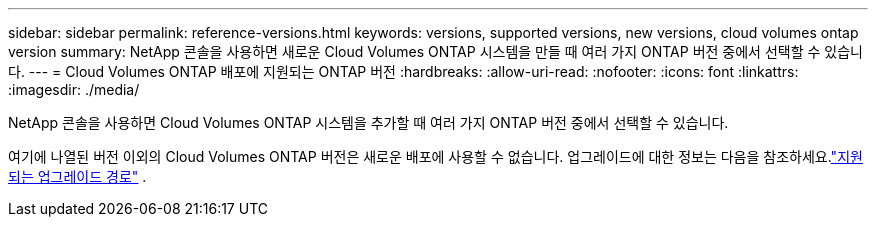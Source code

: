 ---
sidebar: sidebar 
permalink: reference-versions.html 
keywords: versions, supported versions, new versions, cloud volumes ontap version 
summary: NetApp 콘솔을 사용하면 새로운 Cloud Volumes ONTAP 시스템을 만들 때 여러 가지 ONTAP 버전 중에서 선택할 수 있습니다. 
---
= Cloud Volumes ONTAP 배포에 지원되는 ONTAP 버전
:hardbreaks:
:allow-uri-read: 
:nofooter: 
:icons: font
:linkattrs: 
:imagesdir: ./media/


[role="lead"]
NetApp 콘솔을 사용하면 Cloud Volumes ONTAP 시스템을 추가할 때 여러 가지 ONTAP 버전 중에서 선택할 수 있습니다.

여기에 나열된 버전 이외의 Cloud Volumes ONTAP 버전은 새로운 배포에 사용할 수 없습니다.  업그레이드에 대한 정보는 다음을 참조하세요.link:task-updating-ontap-cloud.html#supported-upgrade-paths["지원되는 업그레이드 경로"] .

ifdef::aws[]



== AWS

단일 노드::
+
--
* 9.15.1 GA
* 9.15.0 P1
* 9.14.1 GA
* 9.14.1 RC1
* 9.14.0 GA
* 9.13.1 GA
* 9.12.1 GA
* 9.12.1 RC1
* 9.12.0 P1
* 9.11.1 P3
* 9.10.1
* 9.9.1 P6
* 9.8
* 9.7 P5
* 9.5 P6


--
HA 쌍::
+
--
* 9.15.1 GA
* 9.15.0 P1
* 9.14.1 GA
* 9.14.1 RC1
* 9.14.0 GA
* 9.13.1 GA
* 9.12.1 GA
* 9.12.1 RC1
* 9.12.0 P1
* 9.11.1 P3
* 9.10.1
* 9.9.1 P6
* 9.8
* 9.7 P5
* 9.5 P6


--


endif::aws[]

ifdef::azure[]



== 하늘빛

단일 노드::
+
--
* 9.17.1 RC1
* 9.16.1 GA
* 9.15.1 GA
* 9.15.0 P1
* 9.14.1 GA
* 9.14.1 RC1
* 9.14.0 GA
* 9.13.1 GA
* 9.12.1 GA
* 9.12.1 RC1
* 9.11.1 P3
* 9.10.1 P3
* 9.9.1 P8
* 9.9.1 P7
* 9.8 P10
* 9.7 P6
* 9.5 P6


--
HA 쌍::
+
--
* 9.17.1 RC1
* 9.16.1 GA
* 9.15.1 GA
* 9.15.0 P1
* 9.14.1 GA
* 9.14.1 RC1
* 9.14.0 GA
* 9.13.1 GA
* 9.12.1 GA
* 9.12.1 RC1
* 9.11.1 P3
* 9.10.1 P3
* 9.9.1 P8
* 9.9.1 P7
* 9.8 P10
* 9.7 P6


--


endif::azure[]

ifdef::gcp[]



== 구글 클라우드

단일 노드::
+
--
* 9.17.1 RC1
* 9.16.1 GA
* 9.15.1 GA
* 9.15.0 P1
* 9.14.1 GA
* 9.14.1 RC1
* 9.14.0 GA
* 9.13.1 GA
* 9.12.1 GA
* 9.12.1 RC1
* 9.12.0 P1
* 9.11.1 P3
* 9.10.1
* 9.9.1 P6
* 9.8
* 9.7 P5


--
HA 쌍::
+
--
* 9.17.1 RC1
* 9.16.1 GA
* 9.15.1 GA
* 9.15.0 P1
* 9.14.1 GA
* 9.14.1 RC1
* 9.14.0 GA
* 9.13.1 GA
* 9.12.1 GA
* 9.12.1 RC1
* 9.12.0 P1
* 9.11.1 P3
* 9.10.1
* 9.9.1 P6
* 9.8


--


endif::gcp[]
